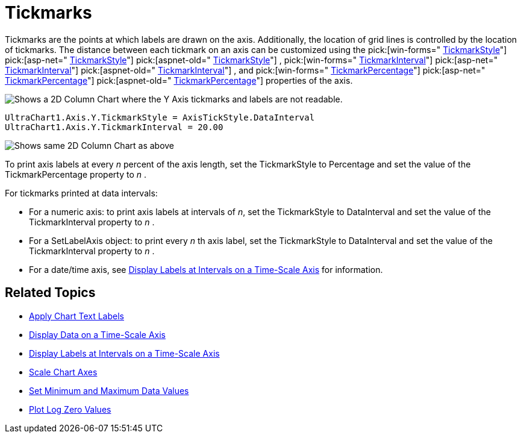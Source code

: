 ﻿////

|metadata|
{
    "name": "chart-tickmarks",
    "controlName": ["{WawChartName}"],
    "tags": [],
    "guid": "{AB19E51A-14C1-41F1-BA86-C2D19F41AFFA}",  
    "buildFlags": [],
    "createdOn": "0001-01-01T00:00:00Z"
}
|metadata|
////

= Tickmarks

Tickmarks are the points at which labels are drawn on the axis. Additionally, the location of grid lines is controlled by the location of tickmarks. The distance between each tickmark on an axis can be customized using the  pick:[win-forms=" link:infragistics4.win.ultrawinchart.v{ProductVersion}~infragistics.ultrachart.resources.appearance.axisappearance~tickmarkstyle.html[TickmarkStyle]"]  pick:[asp-net=" link:infragistics4.webui.ultrawebchart.v{ProductVersion}~infragistics.ultrachart.resources.appearance.axisappearance~tickmarkstyle.html[TickmarkStyle]"]  pick:[aspnet-old=" link:infragistics4.webui.ultrawebchart.v{ProductVersion}~infragistics.ultrachart.resources.appearance.axisappearance~tickmarkstyle.html[TickmarkStyle]"] ,  pick:[win-forms=" link:infragistics4.win.ultrawinchart.v{ProductVersion}~infragistics.ultrachart.resources.appearance.axisappearance~tickmarkinterval.html[TickmarkInterval]"]  pick:[asp-net=" link:infragistics4.webui.ultrawebchart.v{ProductVersion}~infragistics.ultrachart.resources.appearance.axisappearance~tickmarkinterval.html[TickmarkInterval]"]  pick:[aspnet-old=" link:infragistics4.webui.ultrawebchart.v{ProductVersion}~infragistics.ultrachart.resources.appearance.axisappearance~tickmarkinterval.html[TickmarkInterval]"] , and  pick:[win-forms=" link:infragistics4.win.ultrawinchart.v{ProductVersion}~infragistics.ultrachart.resources.appearance.axisappearance~tickmarkpercentage.html[TickmarkPercentage]"]  pick:[asp-net=" link:infragistics4.webui.ultrawebchart.v{ProductVersion}~infragistics.ultrachart.resources.appearance.axisappearance~tickmarkpercentage.html[TickmarkPercentage]"]  pick:[aspnet-old=" link:infragistics4.webui.ultrawebchart.v{ProductVersion}~infragistics.ultrachart.resources.appearance.axisappearance~tickmarkpercentage.html[TickmarkPercentage]"]  properties of the axis.

image::Images/Chart_Axes_13.png[Shows a 2D Column Chart where the Y Axis tickmarks and labels are not readable.]

----
UltraChart1.Axis.Y.TickmarkStyle = AxisTickStyle.DataInterval
UltraChart1.Axis.Y.TickmarkInterval = 20.00
----

image::Images/Chart_Axes_14.png[Shows same 2D Column Chart as above, but the Y Axis has had its TickmarkStyle set to DataInterval, and TickmarkInterval set to 20.00.]

To print axis labels at every  _n_  percent of the axis length, set the TickmarkStyle to Percentage and set the value of the TickmarkPercentage property to  _n_ .

For tickmarks printed at data intervals:

* For a numeric axis: to print axis labels at intervals of  _n_, set the TickmarkStyle to DataInterval and set the value of the TickmarkInterval property to  _n_ .
* For a SetLabelAxis object: to print every  _n_ th axis label, set the TickmarkStyle to DataInterval and set the value of the TickmarkInterval property to  _n_ .
* For a date/time axis, see link:chart-display-labels-at-intervals-on-a-time-scale-axis.html[Display Labels at Intervals on a Time-Scale Axis] for information.

== Related Topics

* link:chart-apply-chart-text-labels.html[Apply Chart Text Labels]

ifdef::win-forms-old,win-forms[]
* link:chart-determine-which-axis-is-being-scrolled-or-scaled.html[Determine Which Axis is Being Scrolled or Scaled]

endif::win-forms-old,win-forms[]

* link:chart-display-data-on-a-time-scale-axis.html[Display Data on a Time-Scale Axis]
* link:chart-display-labels-at-intervals-on-a-time-scale-axis.html[Display Labels at Intervals on a Time-Scale Axis]
* link:chart-scale-chart-axes.html[Scale Chart Axes]
* link:chart-set-minimum-and-maximum-data-values.html[Set Minimum and Maximum Data Values]
* link:chart-plot-log-zero-values.html[Plot Log Zero Values]